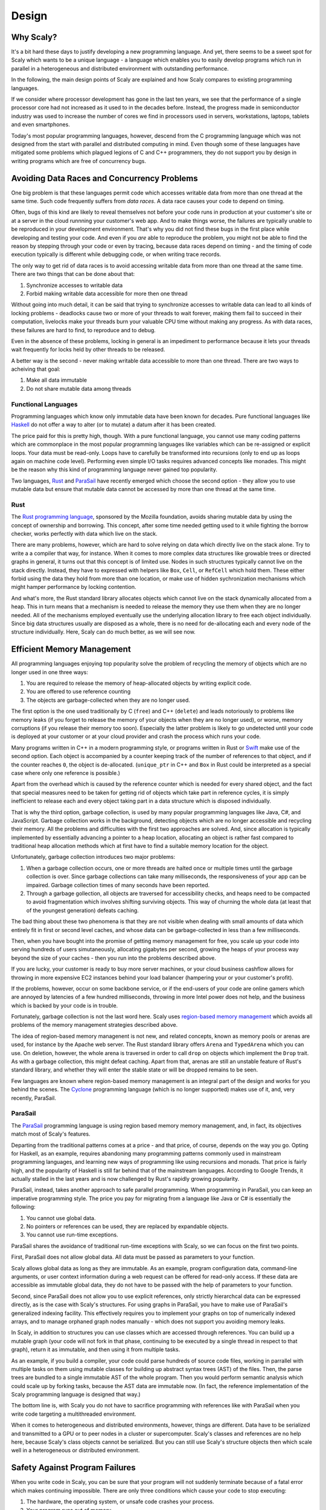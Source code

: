 .. _design:

######
Design
######

.. _whyscaly:

**********
Why Scaly?
**********

It's a bit hard these days to justify developing a new programming language. 
And yet, there seems to be a sweet spot for Scaly which wants to be a unique language - 
a language which enables you to easily develop programs which run in parallel 
in a heterogeneous and distributed environment with outstanding performance.

In the following, the main design points of Scaly are explained and how Scaly compares 
to existing programming languages.

If we consider where processor development has gone in the last ten years, 
we see that the performance of a single processor core had not increased as it used to 
in the decades before. Instead, the progress made in semiconductor industry was used to 
increase the number of cores we find in processors used in servers, workstations, 
laptops, tablets and even smartphones.

Today's most popular programming languages, however, descend from the C programming language 
which was not designed from the start with parallel and distributed computing in mind. 
Even though some of these languages have mitigated some problems which plagued 
legions of C and C++ programmers, they do not support you by design in 
writing programs which are free of concurrency bugs.

********************************************
Avoiding Data Races and Concurrency Problems
********************************************

One big problem is that these languages permit code which accesses writable data 
from more than one thread at the same time. Such code frequently suffers from *data races*. 
A data race causes your code to depend on timing. 

Often, bugs of this kind are likely to reveal themselves not before your code runs in production 
at your customer's site or at a server in the cloud runnning your customer's web app. 
And to make things worse, the failures are typically unable to be reproduced 
in your development environment. That's why you did not find these bugs in the first place 
while developing and testing your code. And even if you *are* able to reproduce the problem, 
you might not be able to find the reason by stepping through your code or even by tracing, 
because data races depend on timing - and the timing of code execution 
typically is different while debugging code, or when writing trace records.

The only way to get rid of data races is to avoid accessing writable data 
from more than one thread at the same time. There are two things that can be done about that:

1. Synchronize accesses to writable data
2. Forbid making writable data accessible for more then one thread

Without going into much detail, it can be said that trying to synchronize accesses 
to writable data can lead to all kinds of locking problems - deadlocks cause two or more 
of your threads to wait forever, making them fail to succeed in their computation, 
livelocks make your threads burn your valuable CPU time without making any progress. 
As with data races, these failures are hard to find, to reproduce and to debug. 

Even in the absence of these problems, locking in general is an impediment to performance 
because it lets your threads wait frequently for locks held by other threads to be released.

A better way is the second - never making writable data accessible to more than one thread. 
There are two ways to acheiving that goal:

1. Make all data immutable
2. Do not share mutable data among threads

Functional Languages
====================

Programming languages which know only immutable data have been known for decades. 
Pure functional languages like `Haskell <https://www.haskell.org/>`_ do not offer a way 
to alter (or to mutate) a datum after it has been created. 

The price paid for this is pretty high, though. With a pure functional language, 
you cannot use many coding patterns which are commonplace in the most popular 
programming languages like variables which can be re-assigned or explicit loops. 
Your data must be read-only. Loops have to carefully be transformed into recursions (only to 
end up as loops again on machine code level). Performing even simple I/O tasks 
requires advanced concepts like monades. This might be the reason why this kind of 
programming language never gained top popularity.

Two languages, `Rust <http://rust-lang.org>`_ and `ParaSail <http://parasail-lang.org>`_ 
have recently emerged which choose the second option - they allow you to use mutable data 
but ensure that mutable data cannot be accessed by more than one thread at the same time.

Rust
====

The `Rust programming language <http://rust-lang.org>`_, sponsored by the Mozilla foundation, 
avoids sharing mutable data by using the concept of ownership and borrowing. This concept, 
after some time needed getting used to it while fighting the borrow checker, 
works perfectly with data which live on the stack.

There are many problems, however, which are hard to solve relying on data which directly live 
on the stack alone. Try to write a a compiler that way, for instance. When it comes to 
more complex data structures like growable trees or directed graphs in general, 
it turns out that this concept is of limited use. Nodes in such structures typically 
cannot live on the stack directly. Instead, they have to expressed with helpers 
like ``Box``, ``Cell``, or ``RefCell`` which hold them. These either forbid using the data they hold 
from more than one location, or make use of hidden sychronization mechanisms 
which might hamper performance by locking contention.

And what's more, the Rust standard library allocates objects which cannot live on the stack 
dynamically allocated from a heap. This in turn means that a mechanism is needed to release the 
memory they use them when they are no longer needed. All of the mechanisms employed 
eventually use the underlying allocation library to free each object individually. 
Since big data structures usually are disposed as a whole, there is no need for de-allocating 
each and every node of the structure individually. Here, Scaly can do much better, 
as we will see now.

***************************
Efficient Memory Management
***************************

All programming languages enjoying top popularity solve the problem of recycling the memory 
of objects which are no longer used in one three ways:

1. You are required to release the memory of heap-allocated objects by writing explicit code.
2. You are offered to use reference counting
3. The objects are garbage-collected when they are no longer used.

The first option is the one used traditionally by C (``free``) and C++ (``delete``) and leads notoriously 
to problems like memory leaks (if you forget to release the memory of your objects 
when they are no longer used), or worse, memory corruptions (if you release their memory too soon). 
Especially the latter problem is likely to go undetected until your code is deployed 
at your customer or at your cloud provider and crash the process which runs your code.

Many programs written in C++ in a modern programming style, or programs written in Rust or 
`Swift <https://developer.apple.com/swift>`_ make use of the second option. 
Each object is accompanied by a counter keeping track of the number of references to that object, 
and if the counter reaches ``0``, the object is de-allocated. (``unique_ptr`` in C++ and ``Box`` in Rust 
could be interpreted as a special case where only one reference is possible.)

Apart from the overhead which is caused by the reference counter which is needed for every 
shared object, and the fact that special measures need to be taken for getting rid of objects 
which take part in reference cycles, it is simply inefficient to release each and every object 
taking part in a data structure which is disposed individually.

That is why the third option, garbage collection, is used by many popular programming languages 
like Java, C#, and JavaScript. Garbage collection works in the background, detecting objects 
which are no longer accessible and recycling their memory. All the problems and difficulties 
with the first two approaches are solved. And, since allocation is typically implemented by
essentially advancing a pointer to a heap location, allocating an object is rather fast compared 
to traditional heap allocation methods which at first have to find a suitable memory location 
for the object.

Unfortunately, garbage collection introduces two major problems: 

1. When a garbage collection occurs, one or more threads are halted once or multiple times 
   until the garbage collection is over. Since garbage collections can take many milliseconds, 
   the responsiveness of your app can be impaired. Garbage collection times of many seconds 
   have been reported.
2. Through a garbage gollection, all objects are traversed for accessibility checks, 
   and heaps need to be compacted to avoid fragmentation which involves shifting surviving objects. 
   This way of churning the whole data (at least that of the youngest generation) defeats caching.

The bad thing about these two phenomena is that they are not visible when dealing with 
small amounts of data which entirely fit in first or second level caches, and whose data can be 
garbage-collected in less than a few milliseconds.

Then, when you have bought into the promise of getting memory management for free, you scale up 
your code into serving hundreds of users simutaneously, allocating gigabytes per second, 
growing the heaps of your process way beyond the size of your caches - then you run 
into the problems described above. 

If you are lucky, your customer is ready to buy more server machines, or your cloud business 
cashflow allows for throwing in more expensive EC2 instances behind your load balancer 
(hampering your or your customer's profit).

If the problems, however, occur on some backbone service, or if the end-users of your code are 
online gamers which are annoyed by latencies of a few hundred milliseconds, throwing in more 
Intel power does not help, and the business which is backed by your code is in trouble.

Fortunately, garbage collection is not the last word here. 
Scaly uses `region-based memory management <https://en.wikipedia.org/wiki/Region-based_memory_management>`_ 
which avoids all problems of the memory management strategies described above.

The idea of region-based memory managenent is not new, and related concepts, 
known as memory pools or arenas are used, for instance by the Apache web server. The Rust 
standard library offers ``Arena`` and ``TypedArena`` which you can use. On deletion, however, the whole 
arena is traversed in order to call ``drop`` on objects which implement the ``Drop`` trait. 
As with a garbage collection, this might defeat caching. Apart from that, 
arenas are still an unstable feature of Rust's standard library, and whether they will enter 
the stable state or will be dropped remains to be seen.

Few languages are known where region-based memory management is an integral part of the design 
and works for you behind the scenes. The `Cyclone <https://cyclone.thelanguage.org/>`_ 
programming language (which is no longer supported) makes use of it, 
and, very recently, ParaSail.

ParaSail
========

The `ParaSail <http://parasail-lang.org>`_ programming language is using 
region based memory memory management, and, in fact, its objectives match most of Scaly's features.

Departing from the traditional patterns comes at a price - and that price, of course, 
depends on the way you go. Opting for Haskell, as an example, requires abandoning many 
programming patterns commonly used in mainstream programming languages, and learning new ways 
of programming like using recursions and monads. That price is fairly high, 
and the popularity of Haskell is still far behind that of the mainstream languages. 
According to Google Trends, it actually stalled in the last years and is now challenged 
by Rust's rapidly growing popularity.

ParaSail, instead, takes another approach to safe parallel programming. When programming 
in ParaSail, you can keep an imperative programming style. The price you pay for migrating 
from a language like Java or C# is essentially the following:

1. You cannot use global data.
2. No pointers or references can be used, they are replaced by expandable objects.
3. You cannot use run-time exceptions.

ParaSail shares the avoidance of traditional run-time exceptions with Scaly, so we can focus 
on the first two points.

First, ParaSail does not allow global data. All data must be passed as parameters to your function. 

Scaly allows global data as long as they are immutable. As an example, program configuration data, 
command-line arguments, or user context information during a web request can be offered 
for read-only access. If these data are accessible as immutable global data, they do not have 
to be passed with the help of parameters to your function.

Second, since ParaSail does not allow you to use explicit references, 
only strictly hierarchcal data can be expressed directly, as is the case with Scaly's structures. 
For using graphs in ParaSail, you have to make use of ParaSail's generalized indexing facility. 
This effectively requires you to implement your graphs on top of numerically indexed arrays, 
and to manage orphaned graph nodes manually - which does not support you avoiding memory leaks.

In Scaly, in addition to structures you can use classes which are accessed through references. 
You can build up a mutable graph (your code will not fork in that phase, continuing to be 
executed by a single thread in respect to that graph), return it as immutable, and then using it 
from multiple tasks.

As an example, if you build a compiler, your code could parse hundreds of source code files, 
working in parrallel with multiple tasks on them using mutable classes for building up 
abstract syntax trees (AST) of the files. Then, the parse trees are bundled to a single 
immutable AST of the whole program. Then you would perform semantic analysis which could 
scale up by forking tasks, because the AST data are immutable now. (In fact, 
the reference implementation of the Scaly programming language is designed that way.)

The bottom line is, with Scaly you do not have to sacrifice programming with references 
like with ParaSail when you write code targeting a multithreaded environment. 

When it comes to heterogeneous and distributed environments, however, things are different. 
Data have to be serialized and transmitted to a GPU or to peer nodes in a cluster or supercomputer. 
Scaly's classes and references are no help here, because Scaly's class objects cannot be 
serialized. But you can still use Scaly's structure objects then which scale well 
in a heterogeneous or distributed environment.

*******************************
Safety Against Program Failures
*******************************

When you write code in Scaly, you can be sure that your program will not suddenly terminate 
because of a fatal error which makes continuing impossible. There are only three conditions 
which cause your code to stop executing:

1. The hardware, the operating system, or unsafe code crashes your process.
2. Your program runs out of memory.
3. Your program causes a stack overflow.

As long as your program lives in a healthy environment, does not call buggy unsafe code, 
is able to allocate memory and does not exhaust stack space, Scaly guarantees 
that your program will never stop working unexpectedly. 
That is a huge advantage over most mainstream programming languages!

C and C++ allow your program bugs to crash your process. C++, Java, C#, JavaScript, 
and Python programs are terminated if their code fails to catch an exception. Even a program 
written in a language as new as Rust can panic, i.e., stop working because of a run-time error.

Scaly does not know exeptions or run-time errors. To panic and quit is no option for Scaly. 
If your code does fails to handle an error that can occur, Scaly won't compile it.

Swift's error handling is a bit advanced. It requires you to handle errors 
which are raised. Unfortunately, you can circumvent that noble principle by writing ``try!`` 
before an expression that might throw, leading to a runtime error. Apart from that, 
Swift cannot handle exceptions which were raised by Objective-C code 
and which will be handled as run-time errors.

Of all other languages mentioned so far, ParaSail is the only one which eliminates 
run-time exceptions completely, replacing them with strong compile-time checking of preconditions.

Conclusion
==========

To sum up everything that was said so far: Of all programming languages mentioned here, 
only the approach of ParaSail comes close to Scaly's design principles. And yet, 
omitting globals and assignable references completely is not necessary as long the globals 
are immutable and if you accept that code portions which build up data structures using 
classes do not spawn new tasks as long as the data are visible in a mutable way. Apart from that, 
ParaSail is still at a very early stage, and whether implementations emerge which deliver on the 
performance promises still remains to be seen.

All other languages mentioned here do not offer the safety and ease of parallel and distributed 
programming of Scaly.


.. _memorymanagement:

*****************
Memory Management
*****************

Scaly uses 
https://en.wikipedia.org/wiki/Region-based_memory_management[region-based memory management]
where objects conceptually live on the stack. No heap is used, and therefore, 
neither garbage collection nor reference counting is required. Objects are accessed via references 
within well-defined constraints which ensure safe parallel execution of the code.

Regions
=======

With Scaly's region-based memory management, objects are not allocated from a global heap, 
but from a region. A region is formed each time program execution enters a block 
in which at least one fresh object is assigned to a reference which is defined 
in that block. An example::

  function f() {
      let a = new A()
      let b = createB()
      {
          let c = new C()
          {
              c.d = new D()
          }
      }
  }

When a thread enters ``f``, the outermost block of that function allocates a region in which
two objects are created: one object of type ``A`` to which the reference ``a`` points is created with 
``new``, and then one object of type ``B`` to which the reference ``b`` points, is created by a function 
``createB()`` (which might create the object by itself using ``new`` or call another function 
which creates the object).

Then, the next block is entered, and a new region is allocated in which an object of type ``C`` 
is created and then assigned to the reference ``c``. 

The innermost block of the function, however, creates no region because no object is assigned to a 
reference which is defined in that block. The new ``D`` object is created in ``C``'s region instead 
since it is assigned to ``d`` which is a member of ``d``.

When the block which contains ``c`` is left, its region is recycled, and both the object to which ``c`` 
points and the object to which its member reference ``d`` points cease to exist.

When the thread leaves ``f``, the region which was created by its outermost block is recycled, too, 
and the objects to which ``a`` and ``b`` pointed, vanish as well.

References like ``a``, ``b``, and ``c`` which are defined in a block are called *root references*. 
A root reference cannot be returned by a function because the region in which the object lives 
to which that reference points is already recycled since its block is left 
before the function returns. 

References like ``d`` are called *local references*. A local reference 
points to an object which lives in the region of a containing object as a member, array element, 
or dictionary key or value. A local reference can only be returned from a function if it is 
contained in an object which was created before the function was entered.

The bootstrapping compiler which is currently the only (known) implementation of Scaly is written 
in C++. It uses a special form of the C++ ``new`` operator which is called *placement new*
to create new objects in the appropriate region. The runtime library which comes with the compiler 
provides the necessary mechanisms for managing the memory in regions.

Pages
=====

This compiler would compile the above function to a C++ function to something like the following::

  void f() {
      _Region _region; _Page* _p = _region.get();
      A* a = new(_p) A();
      B* b = createB(_p);
      {
          _Region _region; _Page* _p = _region.get();
          C* c = new(_p) C();
          {
              c->d = new(c->getPage()) D();
          }
      }
  }

When the function is entered, a ``_Region`` object is created for its block to provide memory for 
allocating objects which are rooted in this block. The memory of a region is divided in pages 
of constant size (typically 4 or 8 kB). Therefore, a ``_Page`` object ``_p`` is obtained 
from that region.  Then a new object of type ``A`` is created in ``_p`` using the placement 
variant of ``new``.

All classes implement the *placement new* operator by getting memory from the page in a way 
similar to this code (some error handling removed for brevity)::

  void* Object::operator new(size_t size, _Page* page) {
      return page->allocateObject(size); }

Next, the ``createB`` function is used to create a new ``B`` object in our current page ``_p``. 
Since ``createB`` needs to know in which page the object is to be created, 
it is passed to that function. The function ``createB`` can use *placement new* to create the object 
or use another function, passing the pointer to the page to it.

Then, the next block is entered, and a new region is created and a page is obtained from that page 
which is used to create a new ``C`` object.

In the innermost block, a ``D`` object is created in the page of ``c``. For that reason, ``c`` is asked 
to provide its page for creating the object in. All classes implement a function ``_getPage()`` for 
this purpose::

  _Page* Object::_getPage() {
      return _Page::getPage(this);
  }

Since pages are always aligned and have a size of a multiple of 2, the page of an address 
can be calculated easily by setting the relevant lower bits of the address to zero::

  _Page* _Page::getPage(void* address) {
      return (_Page*) (((intptr_t)address) & ~(intptr_t)(_pageSize - 1));
  }

Root Page Allocation
====================

We have seen that each region provides a page upon block entry. The ``_Region`` class allocates its 
page out of a large chunk of memory which is thread local:

  __thread _Page* __CurrentPage = 0;

At thread start, before regions kick in, this memory is allocated:

  posix_memalign((void**)&__CurrentPage, _pageSize, _pageSize * _maxStackPages);

The ``_Region`` class itself actually is only a very small helper. 
At block entry, it shifts the ``__CurrentPage`` pointer up and initializes a ``_Page`` object 
at this position::

  _Region::_Region(){
      __CurrentPage = (_Page*)(((char*)__CurrentPage) + _pageSize);
      __CurrentPage->reset();
  }
 
At block exit, the extension Pages and exclusive Pages of the page (we will come to this later) 
are deallocated, and the ``__CurrentPage`` pointer is shifted down::

  _Region::~_Region() {
      __CurrentPage->deallocateExtensions();
      __CurrentPage = (_Page*)(((char*)__CurrentPage) - _pageSize);
  }

This way, the memory area accessed by the ``__CurrentPage`` pointer during thread execution 
forms a logical stack, and the pages which live in this area are called _root pages_ 
(as opposed to _extension pages_ which we will cover in a later section of this chapter).
Allocating a fresh region is done by shifting a thread-local pointer.

Object Allocation
=================

As we have seen, the ``_Region`` class itself only shifts the current root page pointer up and 
down the root page stack as thread execution enters and leaves blocks which declare root references. 

Most of the memory management logic is performed by the ``_Page`` class. This class provides memory 
for allocating objects and, if required, extends the available memory by allocating a new page 
if its own memory is exhausted.

A page is a memory area which is aligned to multiples of the page size which is usually 4 or 8 kB. 
This memory area is controlled by a ``_Page`` object which lives at the start address of the page 
and contains (among a few other things) an offset to the next object to be allocated, 
counted from the page start address::

    int nextObjectOffset;

If the space fits for a particular object to allocate, allocation is done by adding to 
``nextObjectOffset`` and returning the current location. Here a code snippet of the 
``allocateObject`` method of ``_Page`` which is used by the placement new operator of ``Object``::

  void* location = getNextObject();
  void* nextLocation = align((char*)location + size);
  if (nextLocation <= (void*) getNextExclusivePageLocation()) {
      setNextObject(nextLocation);
      return location; }

Here are two of the three helpers used (``getNextExclusivePageLocation()`` will be explained later)::

  void* _Page::getNextObject() {
      return (char*)this + nextObjectOffset; }

  void _Page::setNextObject(void* object) {
      nextObjectOffset = (char*)object - (char*)this; }

With this code, allocating an object is done taking the following steps::

* The ``location`` of the next object to be allocated is calculated by adding ``nextObjectOffset`` to the start of the page

* The upper boundary of the object is calculated by adding the object size to ``location`` and aligning the result

* If the upper boundary is within limits, ``nextObjectOffset`` is calculated, and ``location`` is returned as the new object address.

Thus, object allocation typically boils down to adding to an offset and checking it. 


Extension pages
===============

An extension page is allocated and used if the current page cannot provide enough memory 
to allocate an object of the desired size. If the size required exceeds the maximum size 
which can be stored in a fresh page, an oversized page is allocated directly from the operating 
system via ``posix_memalign`` and is registered with the current page as an *exclusive page*. 
We will discuss exclusive pages in one of the following sections. If the size required does fit in a fresh page, 
an *extension page* is allocated by the following method of the ``_Page`` class::

  _Page* _Page::allocateExtensionPage() {
      _Page* extensionPage = __CurrentTask->getExtensionPage();
      if (!extensionPage)
          return 0;
      extensionPage->reset();
      *getExtensionPageLocation() = extensionPage;
      currentPage = extensionPage;
      return extensionPage;
  }

The `getExtensionPage()` method of the `_Task` class which is called first, allocates a page out of 
a thread-local page pool whose start-up size is 4096 pages (one chunk) and which can extend itself 
by adding more chunks. The pages in a chunk are bit mapped in an allocation map of that chunk, and 
allocating a page in a chunk is a quick constant-time action.

Then, after the extension page is initialized with *placement new*, its address is stored 
at a memory location at the very end of the page to be accessed at deallocation time::

  _Page** _Page::getExtensionPageLocation() {
      return ((_Page**) ((char*) this + _pageSize)) - 1; }

Before `allocateExtensionPage()` returns, the extension page location is stored also in the 
`currentPage` member as a shortcut to a page where allocation space should be available. 
This member is updated also if a further allocation attempt results in an object which lives in 
an even newer extension page.

This way, allocation can start from a root page forming a chain of extension pages if many objects 
are allocated in the region of that root page. When this region is left, 
the `deallocateExtensions()` method deallocates all extension pages 
by freeing them in the thread local page pool.

Exclusive pages
===============

We have seen that a region can grow by extending its root page with an extension page, which can 
in turn be extended by another extension page, and so on. When thread execution leaves the region, 
all extension pages are deallocated from the page pool. But while our region is alive, 
we have seen no way for deleting objects from a region -- but that is what we need 
for ``mutable`` object data, because otherwise we would leak memory by abandoning objects 
pointed to by ``mutable`` references if we set those references to fresh objects.

For this reason, fresh objects which are assigned to ``mutable`` references, get their own (root) 
page, a so-called *exclusive page*. An exclusive page can be easily deallocated 
if its leading object is deleted while its region remains active.

Here are the relevant code lines which allocate and register an exclusive page::

  _Page* exclusivePage = __CurrentTask->getExtensionPage();
  exclusivePage->reset();
  *getNextExclusivePageLocation() = exclusivePage;
  exclusivePages++;

The number of active exclusive pages is stored in the ``int`` member ``exclusivePages`` of the page, 
and the pointer to the next exclusive page address is calculated by the following helper method::

  _Page** _Page::getNextExclusivePageLocation() {
      return getExtensionPageLocation() - exclusivePages - 1; }

Exclusive pages are allocated and initialized in the same way as an extension page, but they are 
registered not at the very end of the current page but in the next lower addresses. Several 
exclusive pages can be allocated and registered with a page, while their locations are stored in 
an area which grows downward from the end of that page (while the space allocated by objects 
grows from the start of the page). 

If an exclusive page is deallocated, it is unregistered with the page holding it 
by shifting all lower exclusive page addresses up if applicable and decrementing ``exclusivePages``.

Oversized pages
===============

String and array buffers can have sizes that exceed the net space of a freshly allocated page. 
If we are to store such a thing, we allocate the necessary space directly from the operating system::

  _Page* page;
  posix_memalign((void**)&page, _pageSize, size + sizeof(_Page));
  page->reset();
  page->currentPage = nullptr;
  *getNextExclusivePageLocation() = page;
  exclusivePages++;
  return ((char*)page) + sizeof(_Page);

Thus, we initialize the memory area as a page, mark it as oversized by setting ``currentPage`` 
to ``nullptr``, register the page as an exclusive page and return the memory address 
directly after the page object data.



